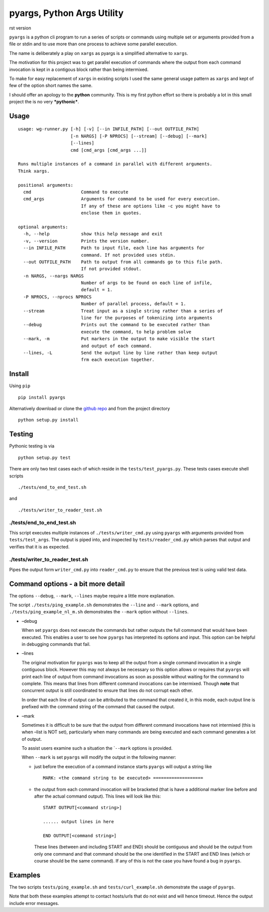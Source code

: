 pyargs, Python Args Utility
===========================

rst version

``pyargs`` is a python cli program to run a series of scripts or
commands using multiple set or arguments provided from a file or stdin
and to use more than one process to achieve some parallel execution.

The name is deliberately a play on ``xargs`` as pyargs is a simplified
alternative to ``xargs``.

The motivation for this project was to get parallel execution of
commands where the output from each command invocation is kept in a
contigous block rather than being intermixed.

To make for easy replacement of ``xargs`` in existing scripts I used the
same general usage pattern as ``xargs`` and kept of few of the option
short names the same.

I should offer an apology to the **python** community. This is my first
python effort so there is probably a lot in this small project the is no
very ***pythonic***.

Usage
-----

::

    usage: wg-runner.py [-h] [-v] [--in INFILE_PATH] [--out OUTFILE_PATH]
                        [-n NARGS] [-P NPROCS] [--stream] [--debug] [--mark]
                        [--lines]
                        cmd [cmd_args [cmd_args ...]]

    Runs multiple instances of a command in parallel with different arguments.
    Think xargs.

    positional arguments:
      cmd                   Command to execute
      cmd_args              Arguments for command to be used for every execution.
                            If any of these are options like -c you might have to
                            enclose them in quotes.

    optional arguments:
      -h, --help            show this help message and exit
      -v, --version         Prints the version number.
      --in INFILE_PATH      Path to input file, each line has arguments for
                            command. If not provided uses stdin.
      --out OUTFILE_PATH    Path to output from all commands go to this file path.
                            If not provided stdout.
      -n NARGS, --nargs NARGS
                            Number of args to be found on each line of infile,
                            default = 1.
      -P NPROCS, --nprocs NPROCS
                            Number of parallel process, default = 1.
      --stream              Treat input as a single string rather than a series of
                            line for the purposes of tokenizing into arguments
      --debug               Prints out the command to be executed rather than
                            execute the command, to help problem solve
      --mark, -m            Put markers in the output to make visible the start
                            and output of each command.
      --lines, -L           Send the output line by line rather than keep output
                            frm each execution together.

Install
-------

Using ``pip``

::

    pip install pyargs

Alternatively download or clone the `github
repo <https://github.com/robertblackwell/pyargs>`__ and from the project
directory

::

    python setup.py install

Testing
-------

Pythonic testing is via

::

    python setup.py test

There are only two test cases each of which reside in the
``tests/test_pyargs.py``. These tests cases execute shell scripts

::

    ./tests/end_to_end_test.sh

and

::

    ./tests/writer_to_reader_test.sh

./tests/end_to_end_test.sh
~~~~~~~~~~~~~~~~~~~~~~~~~~

This script executes multiple instances of ``./tests/writer_cmd.py``
using ``pyargs`` with arguments provided from ``tests/test_args``. The
output is piped into, and inspected by ``tests/reader_cmd.py`` which
parses that output and verifies that it is as expected.

./tests/writer_to_reader_test.sh
~~~~~~~~~~~~~~~~~~~~~~~~~~~~~~~~

Pipes the output form ``writer_cmd.py`` into ``reader_cmd.py`` to ensure
that the previous test is using valid test data.

Command options - a bit more detail
-----------------------------------

The options ``--debug``, ``--mark``, ``--lines`` maybe require a little
more explanation.

The script ``./tests/ping_example.sh`` demonstrates the ``--line`` and
``--mark`` options, and ``./tests/ping_example_nl_m.sh`` demonstrates
the ``--mark`` option without ``--lines``.

-  –debug

   When set ``pyargs`` does not execute the commands but rather outputs
   the full command that would have been executed. This enables a user
   to see how ``pyargs`` has interpreted its options and input. This
   option can be helpful in debugging commands that fail.

-  –lines

   The original motivation for ``pyargs`` was to keep all the output
   from a single command invocation in a single contiguous block.
   However this may not always be necessary so this option allows or
   requires that ``pyargs`` will print each line of output from command
   invocations as soon as possible without waiting for the command to
   complete. This means that lines from different command invocations
   can be intermixed. Though **note** that concurrent output is still
   coordinated to ensure that lines do not corrupt each other.

   In order that each line of output can be attributed to the command
   that created it, in this mode, each output line is prefixed with the
   command string of the command that caused the output.

-  –mark

   Sometimes it is difficult to be sure that the output from different
   command invocations have not intermixed (this is when –list is NOT
   set), particularly when many commands are being executed and each
   command generates a lot of output.

   To assist users examine such a situation the \`\ ``--mark`` options
   is provided.

   When ``--mark`` is set ``pyargs`` will modify the output in the
   following manner:

   -  just before the execution of a command instance starts ``pyargs``
      will output a string like

      ::

          MARK: <the command string to be executed> ===================

   -  the output from each command invocation will be bracketed (that is
      have a additional marker line before and after the actual command
      output). This lines will look like this:

      ::

          START OUTPUT[<command string>]

          ...... output lines in here

          END OUTPUT[<command string>]

      These lines (between and including START and END) should be
      contiguous and should be the output from only one command and that
      command should be the one identified in the START and END lines
      (which or course should be the same command). If any of this is
      not the case you have found a bug in ``pyargs``.

Examples
--------

The two scripts ``tests/ping_example.sh`` and ``tests/curl_example.sh``
demonstrate the usage of ``pyargs``.

Note that both these examples attempt to contact hosts/urls that do not
exist and will hence timeout. Hence the output include error messages.
